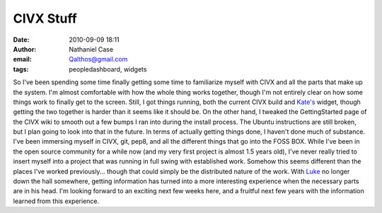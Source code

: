 CIVX Stuff
##########
:date: 2010-09-09 18:11
:author: Nathaniel Case
:email: Qalthos@gmail.com
:tags: peopledashboard, widgets

So I've been spending some time finally getting some time to familiarize
myself with CIVX and all the parts that make up the system. I'm almost
comfortable with how the whole thing works together, though I'm not
entirely clear on how some things work to finally get to the screen.
Still, I got things running, both the current CIVX build and `Kate's`_
widget, though getting the two together is harder than it seems like it
should be. On the other hand, I tweaked the GettingStarted page of the
CIVX wiki to smooth out a few bumps I ran into during the install
process. The Ubuntu instructions are still broken, but I plan going to
look into that in the future.
In terms of actually getting things done, I haven't done much of
substance. I've been immersing myself in CIVX, git, pep8, and all the
different things that go into the FOSS BOX. While I've been in the open
source community for a while now (and my very first project is almost
1.5 years old), I've never really tried to insert myself into a project
that was running in full swing with established work. Somehow this seems
different than the places I've worked previously... though that could
simply be the distributed nature of the work. With `Luke`_ no longer
down the hall somewhere, getting information has turned into a more
interesting experience when the necessary parts are in his head.
I'm looking forward to an exciting next few weeks here, and a fruitful
next few years with the information learned from this experience.

.. _Kate's: http://foss.rit.edu/user/17
.. _Luke: http://lewk.org
